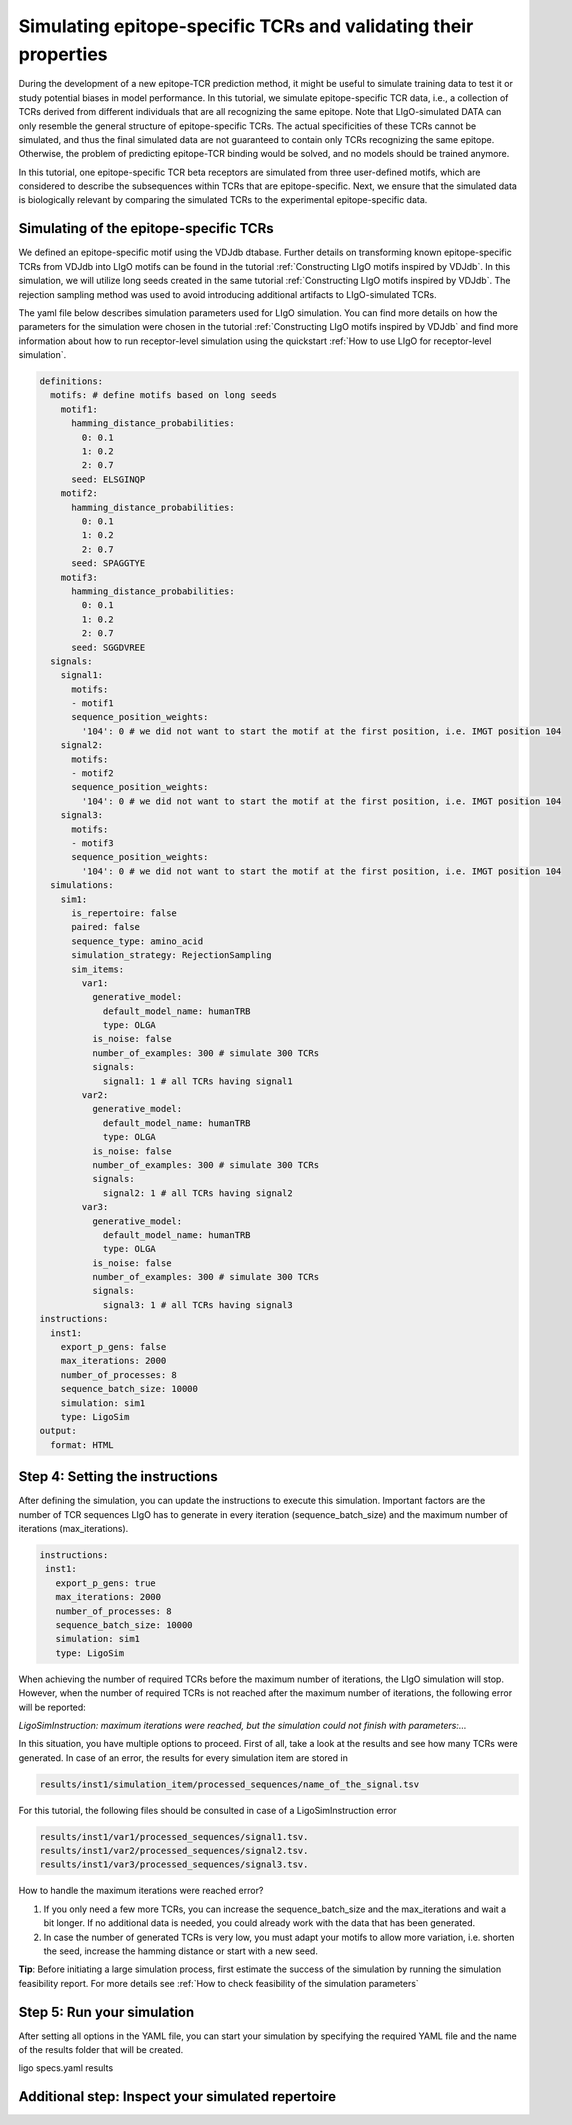 Simulating epitope-specific TCRs and validating their properties 
===================

During the development of a new epitope-TCR prediction method, it might be useful to simulate training data to test it or study potential biases in model performance. In this tutorial, we simulate epitope-specific TCR data, i.e., a collection of TCRs derived from different individuals that are all recognizing the same epitope. Note that LIgO-simulated DATA can only resemble the general structure of epitope-specific TCRs. The actual specificities of these TCRs cannot be simulated, and thus the final simulated data are not guaranteed to contain only TCRs recognizing the same epitope. Otherwise, the problem of predicting epitope-TCR binding would be solved, and no models should be trained anymore.
 
In this tutorial, one epitope-specific TCR beta receptors are simulated from three user-defined motifs, which are considered to describe the subsequences within TCRs that are epitope-specific. Next, we ensure that the simulated data is biologically relevant by comparing the simulated TCRs to the experimental epitope-specific data.  


Simulating of the epitope-specific TCRs
-------------------------

We defined an epitope-specific motif using the VDJdb dtabase. Further details on transforming known epitope-specific TCRs from VDJdb into LIgO motifs can be found in the tutorial :ref:`Constructing LIgO motifs inspired by VDJdb`. In this simulation, we will utilize long seeds created in the same tutorial :ref:`Constructing LIgO motifs inspired by VDJdb`. The rejection sampling method was used to avoid introducing additional artifacts to LIgO-simulated TCRs. 

The yaml file below describes simulation parameters used for LIgO simulation. You can find more details on how the parameters for the simulation were chosen in the tutorial :ref:`Constructing LIgO motifs inspired by VDJdb` and find more information about how to run receptor-level simulation using the quickstart :ref:`How to use LIgO for receptor-level simulation`.
  
.. code-block:: yaml

  definitions:
    motifs: # define motifs based on long seeds
      motif1:
        hamming_distance_probabilities:
          0: 0.1
          1: 0.2
          2: 0.7
        seed: ELSGINQP
      motif2:
        hamming_distance_probabilities:
          0: 0.1
          1: 0.2
          2: 0.7
        seed: SPAGGTYE 
      motif3:
        hamming_distance_probabilities:
          0: 0.1
          1: 0.2
          2: 0.7
        seed: SGGDVREE 
    signals:
      signal1:
        motifs:
        - motif1
        sequence_position_weights:
          '104': 0 # we did not want to start the motif at the first position, i.e. IMGT position 104
      signal2:
        motifs:
        - motif2
        sequence_position_weights:
          '104': 0 # we did not want to start the motif at the first position, i.e. IMGT position 104
      signal3:
        motifs:
        - motif3
        sequence_position_weights:
          '104': 0 # we did not want to start the motif at the first position, i.e. IMGT position 104
    simulations:
      sim1:
        is_repertoire: false
        paired: false
        sequence_type: amino_acid
        simulation_strategy: RejectionSampling
        sim_items:
          var1:
            generative_model:
              default_model_name: humanTRB
              type: OLGA
            is_noise: false
            number_of_examples: 300 # simulate 300 TCRs 
            signals: 
              signal1: 1 # all TCRs having signal1
          var2:
            generative_model:
              default_model_name: humanTRB
              type: OLGA
            is_noise: false
            number_of_examples: 300 # simulate 300 TCRs 
            signals:
              signal2: 1 # all TCRs having signal2
          var3:
            generative_model:
              default_model_name: humanTRB
              type: OLGA
            is_noise: false
            number_of_examples: 300 # simulate 300 TCRs 
            signals:
              signal3: 1 # all TCRs having signal3
  instructions:
    inst1:
      export_p_gens: false
      max_iterations: 2000
      number_of_processes: 8
      sequence_batch_size: 10000
      simulation: sim1
      type: LigoSim
  output:
    format: HTML


Step 4: Setting the instructions
----------------------

After defining the simulation, you can update the instructions to execute this simulation. Important factors are the number of TCR sequences LIgO has to generate in every iteration (sequence_batch_size) and the maximum number of iterations (max_iterations).

.. code-block:: yaml

  instructions:
   inst1:
     export_p_gens: true
     max_iterations: 2000
     number_of_processes: 8
     sequence_batch_size: 10000
     simulation: sim1
     type: LigoSim

When achieving the number of required TCRs before the maximum number of iterations, the LIgO simulation will stop. However, when the number of required TCRs is not reached after the maximum number of iterations, the following error will be reported:

*LigoSimInstruction: maximum iterations were reached, but the simulation could not finish with parameters:…*

In this situation, you have multiple options to proceed. First of all, take a look at the results and see how many TCRs were generated. In case of an error, the results for every simulation item are stored in
  
.. code-block:: yaml
  
  results/inst1/simulation_item/processed_sequences/name_of_the_signal.tsv

For this tutorial, the following files should be consulted in case of a LigoSimInstruction error

.. code-block:: yaml

  results/inst1/var1/processed_sequences/signal1.tsv.
  results/inst1/var2/processed_sequences/signal2.tsv.
  results/inst1/var3/processed_sequences/signal3.tsv.

How to handle the maximum iterations were reached error?

#. If you only need a few more TCRs, you can increase the sequence_batch_size and the max_iterations and wait a bit longer.  If no additional data is needed, you could already work with the data that has been generated.

#. In case the number of generated TCRs is very low, you must adapt your motifs to allow more variation, i.e. shorten the seed, increase the hamming distance or start with a new seed.

**Tip**: Before initiating a large simulation process, first estimate the success of the simulation by running the simulation feasibility report. For more details see :ref:`How to check feasibility of the simulation parameters`


Step 5: Run your simulation
-----------------------------

After setting all options in the YAML file, you can start your simulation by specifying the required YAML file and the name of the results folder that will be created.

.. code-blocks:: yaml

ligo specs.yaml results


Additional step: Inspect your simulated repertoire
------------------------------

